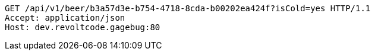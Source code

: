 [source,http,options="nowrap"]
----
GET /api/v1/beer/b3a57d3e-b754-4718-8cda-b00202ea424f?isCold=yes HTTP/1.1
Accept: application/json
Host: dev.revoltcode.gagebug:80

----